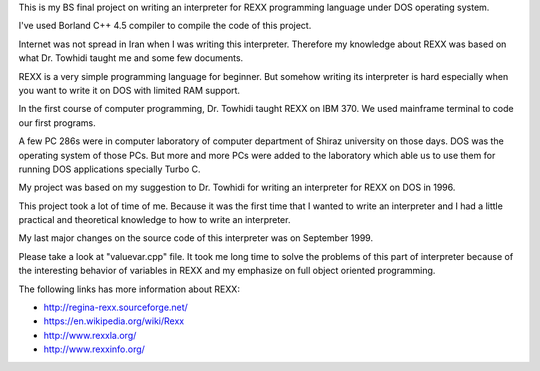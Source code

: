 This is my BS final project on writing an interpreter for REXX programming language under DOS operating system.

I've used Borland C++ 4.5 compiler to compile the code of this project.

Internet was not spread in Iran when I was writing this interpreter. 
Therefore my knowledge about REXX was based on what Dr. Towhidi taught me and some few documents.

REXX is a very simple programming language for beginner. 
But somehow writing its interpreter is hard especially when you want to write it on DOS with limited RAM support.

In the first course of computer programming, Dr. Towhidi taught REXX on IBM 370. 
We used mainframe terminal to code our first programs. 

A few PC 286s were in computer laboratory of computer department of Shiraz university on those days. 
DOS was the operating system of those PCs.
But more and more PCs were added to the laboratory which able us to use them for 
running DOS applications specially Turbo C.

My project was based on my suggestion to Dr. Towhidi for writing an interpreter for REXX on DOS in 1996.

This project took a lot of time of me. Because it was the first time that I wanted to write an interpreter and I had 
a little practical and theoretical knowledge to how to write an interpreter.

My last major changes on the source code of this interpreter was on September 1999.

Please take a look at "valuevar.cpp" file. It took me long time to solve the problems of this part of interpreter
because of the interesting behavior of variables in REXX and my emphasize on full object oriented programming.

The following links has more information about REXX:

*  `<http://regina-rexx.sourceforge.net/>`_
*  `<https://en.wikipedia.org/wiki/Rexx>`_
*  `<http://www.rexxla.org/>`_
*  `<http://www.rexxinfo.org/>`_
